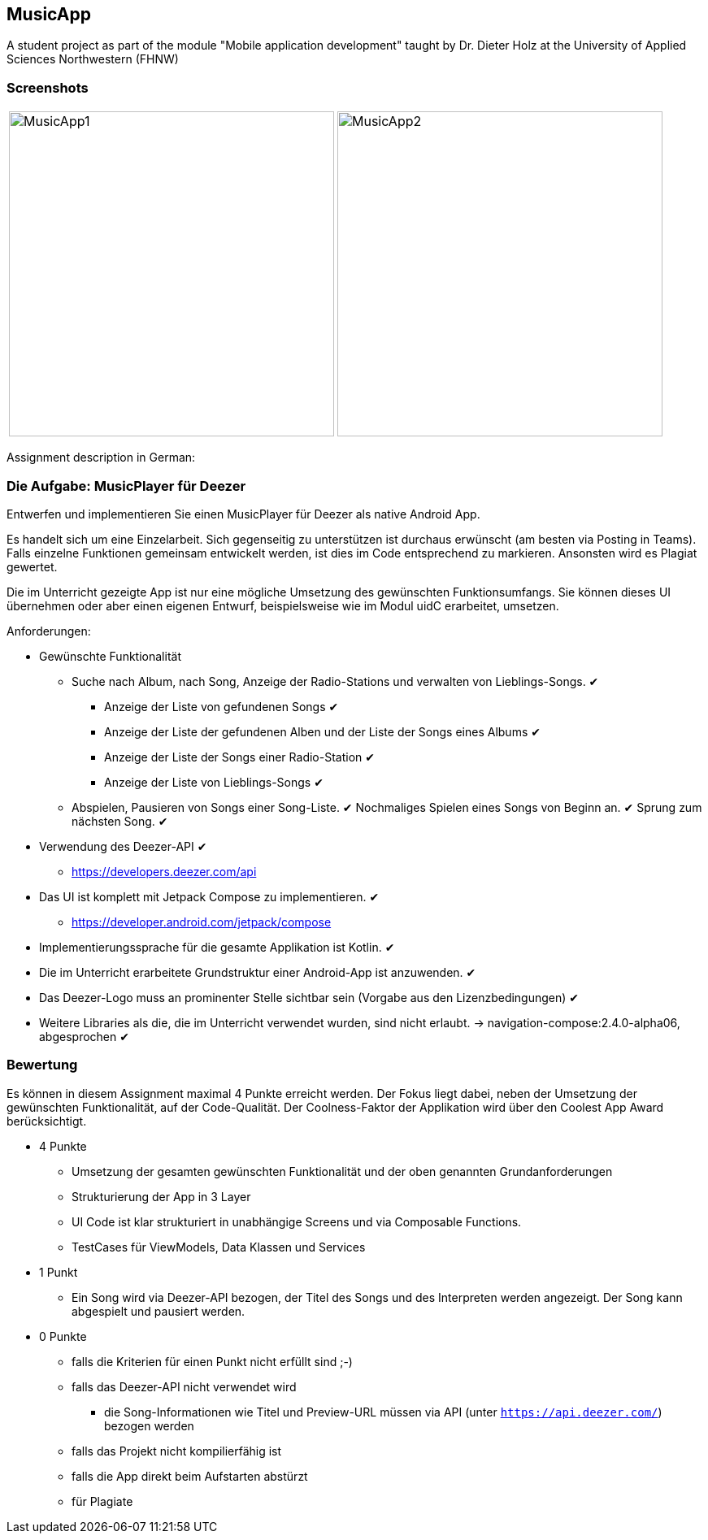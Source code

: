 == MusicApp

A student project as part of the module "Mobile application development" taught by Dr. Dieter Holz at the University of Applied Sciences Northwestern (FHNW)

=== Screenshots
[cols="a,a", frame=none, grid=none]
|===
| image::./app/src/main/res/MusicApp1.png[height=400, float=left]
| image::./app/src/main/res/MusicApp2.png[height=400, float=left]
|===

Assignment description in German:

=== Die Aufgabe: MusicPlayer für Deezer

Entwerfen und implementieren Sie einen MusicPlayer für Deezer als native Android App.

Es handelt sich um eine Einzelarbeit. Sich gegenseitig zu unterstützen ist durchaus erwünscht (am besten via Posting in Teams). Falls einzelne Funktionen gemeinsam entwickelt werden, ist dies im Code entsprechend zu markieren. Ansonsten wird es Plagiat gewertet.

Die im Unterricht gezeigte App ist nur eine mögliche Umsetzung des gewünschten Funktionsumfangs. Sie können dieses UI übernehmen oder aber einen eigenen Entwurf, beispielsweise wie im Modul uidC erarbeitet, umsetzen.

Anforderungen:

* Gewünschte Funktionalität
** Suche nach Album, nach Song, Anzeige der Radio-Stations und verwalten von Lieblings-Songs. ✔
*** Anzeige der Liste von gefundenen Songs ✔
*** Anzeige der Liste der gefundenen Alben und der Liste der Songs eines Albums ✔
*** Anzeige der Liste der Songs einer Radio-Station ✔
*** Anzeige der Liste von Lieblings-Songs ✔
** Abspielen, Pausieren von Songs einer Song-Liste. ✔ Nochmaliges Spielen eines Songs von Beginn an. ✔ Sprung zum nächsten Song. ✔
* Verwendung des Deezer-API ✔
** https://developers.deezer.com/api
* Das UI ist komplett mit Jetpack Compose zu implementieren. ✔
** https://developer.android.com/jetpack/compose
* Implementierungssprache für die gesamte Applikation ist Kotlin. ✔
* Die im Unterricht erarbeitete Grundstruktur einer Android-App ist anzuwenden. ✔
* Das Deezer-Logo muss an prominenter Stelle sichtbar sein (Vorgabe aus den Lizenzbedingungen) ✔
* Weitere Libraries als die, die im Unterricht verwendet wurden, sind nicht erlaubt. → navigation-compose:2.4.0-alpha06, abgesprochen ✔


=== Bewertung

Es können in diesem Assignment maximal 4 Punkte erreicht werden. Der Fokus liegt dabei, neben der Umsetzung der gewünschten Funktionalität, auf der Code-Qualität. Der Coolness-Faktor der Applikation wird über den Coolest App Award berücksichtigt.

* 4 Punkte
** Umsetzung der gesamten gewünschten Funktionalität und der oben genannten Grundanforderungen
** Strukturierung der App in 3 Layer
** UI Code ist klar strukturiert in unabhängige Screens und via Composable Functions.
** TestCases für ViewModels, Data Klassen und Services
* 1 Punkt
** Ein Song wird via Deezer-API bezogen, der Titel des Songs und des Interpreten werden angezeigt. Der Song kann abgespielt und pausiert werden.
* 0 Punkte
** falls die Kriterien für einen Punkt nicht erfüllt sind ;-)
** falls das Deezer-API nicht verwendet wird
*** die Song-Informationen wie Titel und Preview-URL müssen via API (unter `https://api.deezer.com/`) bezogen werden
** falls das Projekt nicht kompilierfähig ist
** falls die App direkt beim Aufstarten abstürzt
** für Plagiate

